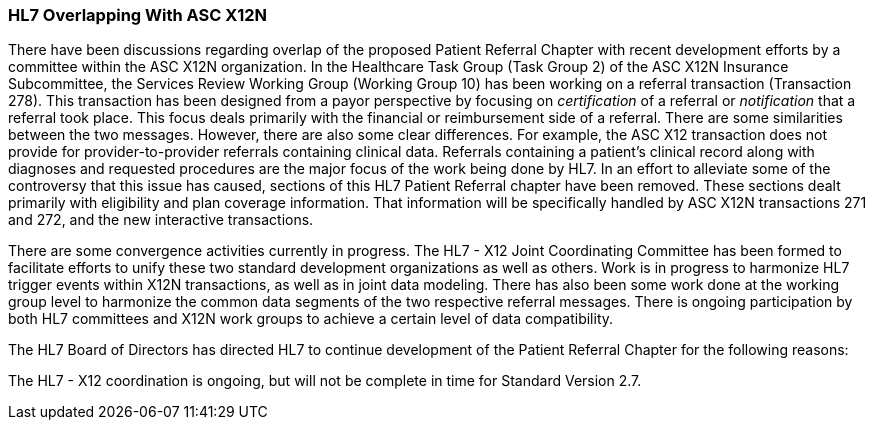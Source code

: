 === HL7 Overlapping With ASC X12N
[v291_section="11.10.1"]

There have been discussions regarding overlap of the proposed Patient Referral Chapter with recent development efforts by a committee within the ASC X12N organization. In the Healthcare Task Group (Task Group 2) of the ASC X12N Insurance Subcommittee, the Services Review Working Group (Working Group 10) has been working on a referral transaction (Transaction 278). This transaction has been designed from a payor perspective by focusing on _certification_ of a referral or _notification_ that a referral took place. This focus deals primarily with the financial or reimbursement side of a referral. There are some similarities between the two messages. However, there are also some clear differences. For example, the ASC X12 transaction does not provide for provider-to-provider referrals containing clinical data. Referrals containing a patient's clinical record along with diagnoses and requested procedures are the major focus of the work being done by HL7. In an effort to alleviate some of the controversy that this issue has caused, sections of this HL7 Patient Referral chapter have been removed. These sections dealt primarily with eligibility and plan coverage information. That information will be specifically handled by ASC X12N transactions 271 and 272, and the new interactive transactions.

There are some convergence activities currently in progress. The HL7 - X12 Joint Coordinating Committee has been formed to facilitate efforts to unify these two standard development organizations as well as others. Work is in progress to harmonize HL7 trigger events within X12N transactions, as well as in joint data modeling. There has also been some work done at the working group level to harmonize the common data segments of the two respective referral messages. There is ongoing participation by both HL7 committees and X12N work groups to achieve a certain level of data compatibility.

The HL7 Board of Directors has directed HL7 to continue development of the Patient Referral Chapter for the following reasons:

The HL7 - X12 coordination is ongoing, but will not be complete in time for Standard Version 2.7.

